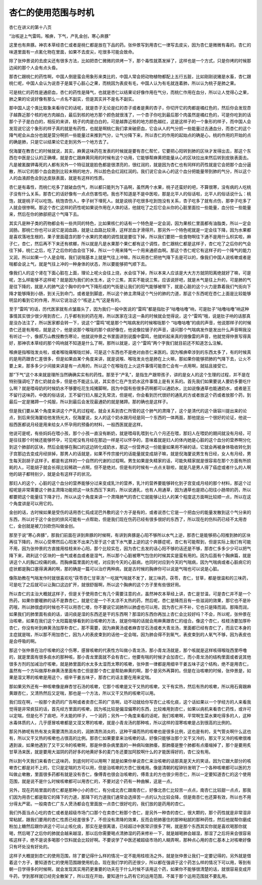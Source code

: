 杏仁的使用范围与时机
------------------------

杏仁在讲义的第十八页

“治咳逆上气雷鸣，喉痹，下气，产乳金创，寒心奔豚”

这里也有奔豚。神农本草经杏仁或者是桃仁都是放在下品的药。张仲景写到用杏仁一律写去皮尖，因为杏仁是微微有毒的。杏仁的味道里面有一点氰化物在里面，如果不去皮尖，吃很多可能会致命。

除了张仲景说的去皮尖还有很多方法，比如把杏仁微微的烘烤一下，那个毒性就蒸发掉了，这样也是一个方式，只是你烤的时候那边闻的那个人会有点头昏。

那杏仁跟桃仁的药性啊，中国人倒是蛮会用象形来类比的，中国人常会把动物植物都配上五行五脏，比如刚刚说猪是水畜，杏仁跟桃仁呢，中国人会认为说杏子是属于心脏心之果，而桃因为表皮有毛，中国人认为有毛就连着肺，所以认为桃子是肺之果。

可是桃仁的药性是通瘀血，杏仁的药性是降气，也就是杏仁以结果论好像作用在气分，而桃仁作用在血分，所以让人觉得心之果，肺之果的论说好像有那么一点名不副实，但是其实并不是名不副实。

那中国人这个类比取象来看待它的话呢，就是杏子无论是红的杏子或者是黄的杏子，你切开它的肉都是橘红色的，然后你会发现杏子越靠近那个核的地方肉越白，最后到核的地方那个颜色就很浅了，一个杏子你吃到最后那个肉虽然是橘红色的，可是你吃到的话那个子子是白白的，相反的来讲，桃子的肉是白白的，可是越靠近核的地方颜色越红，这是这样子的一个象形的样子，而中国人会发现说它这个象形的样子真的就是有药性，也就是啊桃仁我们拿来破瘀血，它会从人的气分抓一些能量过去通血分，而杏仁的这个降气呢会从血分也就是营分啊抓一些能量过来推到气分，让气分降下来，所以杏仁的作用的起始点的确是心，桃的作用的开始的点的确是肺，只是它以结果论它走到另外一个地方去了。

倪海厦在教杏仁的时候就说，其实，麻黄这味药在发表的时候就是要有杏仁帮忙，它要把心阳转到肺的区块才发得出去，那这个东西在中医是公认的正确噢，就是杏仁跟麻黄同用的时候有这个功用，它能够帮麻黄把能量从心的区块拉出来然后转到皮肤表面去。凡是被氰酸钾毒死的人都有另外一个特征就是脸色都是很漂亮的，很红润的，就是因为杏仁也有同样的药性就是它会把那个血分逼散，所以它的那个血会跑到比较末稍的地方，所以脸色会红润红润的。我们说它会从心的这个血分把能量带到肺的气分，所以这个人的血液颜色会到达皮肤表面，就是有这样的性质。

杏仁是有毒性，而桃仁吃多了就破血伤气，所以都只能列为下品啊，虽然两个水果，桃子还蛮好的吧，不算很寒，没有病的人吃桃子没有什么关系，那杏仁的话好像有一点点伤害性吧。我也不知道是不是中医啦，那是北平人的俗话啦，北平人的俗话说什么：桃饱，就是桃子可以吃饱。桃饱杏伤人，李子树下埋死人。就是说桃子吃很多吃到饱没有关系，杏子吃多了就有点伤，那李子吃多了人就会很惨啊。那这个杏仁这样的药性呢如果说作用在人体的话，他就吃了之后它会从你的心脏里面拉一些能量，血分拉一些能量来，然后在你的肺部把这个气降下去。

其实凡是种子类的药物都会有一些共同的特色，比如果核仁的话有一个特色是一定会润，因为果核仁里面都有油脂类，所以一定会润肠。那桃仁你也可以说它是润血路，就是让血路比较滑，这样淤血才滑得开。那另外一个特色呢就是一定会往下降，因为水果都是喜欢落地生根的，果子里面蕴含的那个水果的灵魂的调性就是要往下掉，所以我们要把一些食物啊往下通不是用什么枳实啦，麻子仁，杏仁，然后再不下来还有槟榔，所以就是凡是水果那个果仁都有这个调性，杏仁跟桃仁都是这样子，杏仁吃了之后你的气会往下掉，桃仁之后，吃了之后你的血会往下掉，所以一个用来降气一个用来通瘀血啊。那这个杏仁呢它有这样子的一个降气的能力又润，所以如果一个人是会喘，我们说喘基本上就是气往上冲嘛，所以用杏仁把他气降下去是可以的，像我们中国人说咳嗽或者是喘都会说上气，就是气往上冲的一种身体的状态，所以要能够把气顺下去。

像我们人的这个肾在下面心脏在上面，理论上呢火会往上烧，水会往下掉，所以本来人应该是大大方方就阴阳离绝就好了嘛，可是呢，怎么样能够不这样呢？就是因为我们的水生木，这个三焦，其实不能说三焦，应该说肝吧，就是木气是往上升的，可是肺的气是往下降的，就是人的肺气这个胸中的中气下降形成的气街是让我们的阳气能够被带下，就是心脏的这个火力是靠着我们气街向下降才能够降到小肠，到关元到命门，或者是到脚底，所以这个肺主肃降这个气分的肺的力道，那这个东西呢在杏仁上面是比较能够明显的看到它的作用，所以它说治这个“咳逆上气”这是有的。

至于“雷鸣”的话，历代医家就有点皱眉头了，因为我们一般中医说的“雷鸣”都是指肚子“咕噜咕噜”响，可是肚子“咕噜咕噜”响这种事情其实很少很少用到杏仁，几乎都有别的药在用，所以医家在注这一条的时候就会觉得说，这个“雷鸣”哦，说是肚子响的话那真是没办法注了，所以医家都会转一下，说这个“雷鸣”呢是那个气喘病发的时候喉咙那个 “咕噜咕噜”的痰的声音，他说那样子的时候杏仁还是有用啦，就是这个，他是说那个喉咙的那个痰好像在，他说像拉锯子的声音，请问那个气喘病发作是发出什么声音啊我没有听过一个，像郝万山教授教伤寒论，他就说仲景之书里面讲到说腹中雷鸣，他就听起来真的很像雷的声音，他就觉得仲景写得真好，那神农本草经的那个鸣响就不知道是什么了啊，那所以就是，这个“雷鸣”两个字我们就目前还不知道怎么注解。

喉痹是指喉咙发炎啦，或者喉咙痛喉咙烂掉，可是这个东西也不是绝对由杏仁来医的。因为喉痹牵涉到的东西太多了，有的时候真的是用药跟杏仁差很多，但是如果由某个角度来讲，就是说喉、喉咙发炎也是肺在上火嘛，那如果你能够把肺的气降下去，让火不要上来，那多多少少间接来讲是有一点用的，所以这个在喉咙在上火这件事情可能杏仁会有一点用啊，就姑且接受它。

那“下气”这个本来就是理所当然确确实实有的药性。那至于“产乳”，是指生产跟带孩子，讲的是女人的这个生理的过程，并不是在特别强调吃了杏仁奶就会多，但是也不能这么说，其实杏仁在产生奶水这件事情上是有关系的。首先我们如果要说人要奶多要吃什么啊？就是喂母奶的时候奶水不够要吃花生炖猪脚啊，因为中国有些很多药啊都可以通奶水，比如说像通草也能通奶水，或者是王不留行这味药，中医的俗话说，王不留行妇人服之乳常流，但是呢，你会看到历代很好的通乳的方或者放这个药或者放那个药，到最后一定是猪蹄一个炖服，所以到最后会发现最通奶的就是猪蹄。那的确也是这样子。

但是我们要从某个角度来讲这个产乳的过程呢，就会关系到杏仁所管的这个肺气的肃降了，这个是清代的这个唐容川提出来的论点，到后来倪海厦给他发扬光大，倪海厦说，女人的这个奶水跟月经是同一个东西的一体两面，那他提出一个很好的论证，他说一般西医都说月经是用来给女人怀孕用的预备的材料，一般西医就是这样。

他说可是呢，有些妈妈在喂小孩，那个小孩一直没有断奶，就是喂母乳喂到七八个月还在喂，那妇人在喂奶的期间就没有月经，可是往往那个时候还能够怀孕，可见呢没有月经在那边一样是可以怀孕的，意味着就是妇人的体内她是心脏的这个血分的营养啊分化到这个肺部的区块，然后会能够在胸口的这边转化成奶水，那这一份营养这一份能量如果用不掉的话，它就会再被身体吸收转化到子宫那边去变成月经排掉，那男人的话就是，如果不传宗接代的话能量就变成胡子嘛，就是倪海厦说男生有日经，女人有月经，男生每天刮胡子这样子。都是有这样的一个自然的代谢的过程啊。男生如果是失精家的话，可能失精家就是很容易在那个方面有所损耗的人，可能胡子就会长得比较稀疏一点啊，但不是绝对。但是有的时候有一点点关联啦，就是凡是男人得了癌症或者什么的人啊他的胡子都特别少，就是会有这样子的状况。

那妇人的这个，心脏的这个血分的营养能够分过来变成乳汁的营养，乳汁的营养要能够转化到子宫变成月经的那个材料，那这个过程呢是非常需要这个肺主肃降功能把这一块东西压下来的，所以说通乳，也有人用通草，因为通草也是把心阳往小肠带的药，所以都要把这个能量往下降才行，所以从这个角度来讲一个肃降肺气的杏仁它就能够让妇人的某个程度这方面啊比较顺一点，所以在这个角度讲是可以用它的。

金创的话，古时候如果是受伤的话用杏仁捣成泥巴外敷的这个方子是有的，或者说杏仁它是一个把血分的能量发散到这个气分来的东西，所以对于这个金创的排风可能有一点帮助，但是我们现在伤药已经有很多很好的东西了，所以现在的伤科药已经不太用杏仁，金创就是被刀剑砍伤叫做金创。

那至于说“寒心奔豚”，那我们前面在讲到奔豚的时候啊，有讲到奔豚是心阳不够所以水气上逆，那杏仁是能够把心阳推到肺的区块再往下降的，所以心受寒然后心阳发不出来乃至于这个底下水气要上逆的这个奔豚症呢，杏仁有可能帮到，但是实际上我们有可能不用，因为张仲景的方直接用桂枝来补心阳，那个比较实在，因为杏仁去发的话心阳不够的话还是不够，那杏仁多多少少可以把气降下来，疏利这个区块的一些气或者血或者是湿气，所以那个心脏被寒气包住的时候其实是蛮有用的。因为后面有个胸痹篇，就是讲这个人的胸口绞痛的病，而胸痹篇里面的方呢，对应到今天的心脏病，也同时对应到今天的气喘病，因为气喘病或者心脏病它的症状都是胸口塞得满满的啊，那的确是一篇可以治疗两种病，就是古时候的胸痹你可以说是气喘也可以说是心脏。

像陈助教在气喘发作时就很喜欢吃“茯苓杏仁甘草汤”一吃就气喘就不发了，就三味药，茯苓，杏仁，甘草，都是很温和的三味药，可是吃了之后就可以让胸口这边扩开，就很舒服啊，所以这个胸痹的这个方子里有些很好用。

所以杏仁的主治大概就这样子，但是关于使用杏仁有几个需要注意的点，虽然神农本草经上讲，杏仁是甘温，可是杏仁并不是一个热药，如果你要暖肺的话不是靠杏仁，就是它是一个不太凉不太热的药，然后呢，杏仁是降而且有一些滋润的效果，那它也不是补药哦，所以肺很虚的时候也不可以用杏仁喽，你不要说它润肺所以肺虚也可以用，因为杏仁并不补，它也只是降而润。那降而润，如果我们的肺里面有痰的话，请问痰是湿的东西还是干的东西啊？那湿的东西你再加上杏仁会比较好吗？不会，所以呢，张仲景在治咳嗽，如果在我们这个太阳篇能够看到的治咳嗽的方法，就是你喘的话就会用麻黄跟杏仁的组合。像这个杏仁，桂枝汤要加厚朴杏仁，你没有听到麻黄汤加厚朴杏仁，那不需要，因为麻黄汤或者麻杏甘石汤或者大青龙汤，里面都已经有杏仁了，而且它本身的主症就是喘，所以那不用加杏仁，因为人的表皮束到的话他一定会喘，因为肺会得不到氧气，表皮束到的人氧气不够，因为表皮也是会呼吸的啊。

那这个张仲景在治疗咳嗽的这个伤寒，感冒咳嗽的代表性方叫做小青龙汤，那小青龙汤就是，那个咳就是这样咳得喉咙西里呼噜的，就是里面有很多痰水的那种咳，那小青龙里面就不会有杏仁，他要有喘的时候才会加杏仁，而小青龙汤的结构里面或者说其他很多方剂的加减治疗咳嗽，就是肺里面的水太多太湿而太寒的咳嗽，张仲景一律都是用细辛干姜五味子这个结构，绝不是用杏仁，虽然有一个方叫做厚朴麻黄汤里面有杏仁但是那个杏仁是帮助麻黄的啊，那个是另外再算的。但是在治咳嗽的时候，张仲景是，如果是湿又寒的咳嗽是用这个，细辛干姜五味子，那杏仁的话主要在用来定喘。

那如果另外还有一种咳嗽像是麻杏甘石汤的咳嗽，它那个咳嗽是又干又热的咳嗽，又干有实热，然后有热的咳嗽，所以用石膏跟麻黄跟杏仁，又清热然后又定喘，那也是一个方法，所以又干又热的咳嗽可以用。

我们现在啊，一般那个卖药的广告啊或者卖杏仁茶的广告啊，动不动就给你写杏仁止咳化痰，这个话如果以一个学经方的人来看我觉得是非常疯狂的话，首先经方里面的咳嗽，因为咳比较是偏湿偏寒的东西，比较难用到杏仁，如果以病机来看杏仁药性，或许可以定喘，但是化不了痰吧，不太能的样子，一个润药；另外一个角度来看的话呢，我们咳嗽啊，平常啊生菜水果吃得多的人，这种水毒体质的人，几乎感冒咳嗽都是又湿又寒的咳嗽，就是小青龙汤的那种咳，所以这样的湿寒咳嗽是占到很高的比例的。

那另外肺呢有热有发炎需要清热消炎的，润肺清热消炎的，这种干燥而热的咳嗽也是很多比例，这也是有的，支气管炎啊什么这也有，所以又干又热的咳嗽也占很高的比例。那杏仁如果要拿来治咳嗽的话，好像只能够治那个又干又冷的，那又干又冷的咳嗽很难遇到诶，如果他遇到了又干又冷的咳嗽啊，那是仲景杂病里面的一种病叫做肺痿，那肺痿是整个肺都有点痿缩掉了，那个是要用炙甘草汤来医，就是要用大滋阴的药好多的地黄好多的麦门冬还要加阿胶啊什么的才能医得好的，杏仁没有用。

所以到今天我们来看杏仁这味药，到底何时可以用啊？就是如果你单说杏仁来治咳嗽的话那真是天大的笑话，因为它跟大部分的咳嗽杏仁都是对不上的，它只是定喘的方可以用，但是治咳嗽的方杏仁很难用。像是清朝的程钟铃发明了一个各种咳嗽都可以医的方叫做止嗽散，里面很多药都有就是没有杏仁，像傅青也很会治咳嗽的，傅青主的方也很少用杏仁，所以一定要知道杏仁的这个使用范围，就是说不是什么时候咳嗽都可以用杏仁的，不要对这个药有一种曲解，这是一点。

另外，现在药局里面的杏仁都是那种小小的杏仁，有分成北杏仁跟南杏仁，好像北杏仁比较苦一点点，南杏仁比较甜一点点，那我们因为用杏仁都是取它的降下的力道，那降下的力道我们通常会选择苦一点的认为比较会降，但是南杏仁也还算有效，所以也不用分得太严密。一般南杏仁广东人煲汤都会在里面放一点杏仁很好吃的，我们放的是药用的杏仁。

我们外面当点心吃的杏仁或者是超级市场门口那个在卖杏仁粉那个杏仁，是另外一种杏的杏仁，很大颗的，那个药性就是非常湿非常粘腻，跟我们要用的杏仁性质已经差很多了，不但没有肃降的效果，反而会把肺塞住的那种粘腻的那种药性，然后他就帮你磨成粉加上糖然后跟你讲这个可以止咳化痰，那实在是很离谱，已经超过中医常识很多了啊，就是那个东西其实你就是喜欢喝那你就喝，然后喝了之后你的肺就会越来越湿，那以后你需要喝点清肺湿的药来修补一下，就是越喝肺会越湿，那湿了之后将来会很容易咳这样子，绝不是说多喝那个饮料就会比较好啊。不要说学了中医还被超级市场的人糊弄啊，那种点心用的杏仁基本上对咳嗽好像只有坏处没有好处的。

这样子大概提到杏仁的使用范围，除了要记得什么样的情况一定不能用桂枝汤之外，就是张仲景让我们一定要记得的，另外就是借着这个方子，要知道杏仁的使用范围跟使用机会。现在我们学的药还很少，所以都在强调于这个药怎么样的情况下可以用，等到有朝一日学得多的时候啊，就会发现其实用药更重要的功夫在于什么时候不该用这个药，如果你不能够很清楚的话，就很容易变成开牛药，学到那样就已经完全散架了，所以现在开始，要知道什么药有它的运用范围，不属于那个运用范围就不要乱用。
